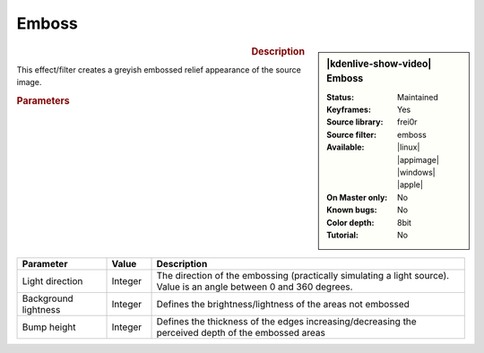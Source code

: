 .. meta::

   :description: Kdenlive Video Effects - Emboss
   :keywords: KDE, Kdenlive, video editor, help, learn, easy, effects, filter, video effects, stylize, emboss

.. metadata-placeholder

   :authors: - Bernd Jordan (https://discuss.kde.org/u/berndmj)

   :license: Creative Commons License SA 4.0


Emboss
======

.. figure:: /images/effects_and_compositions/effects-emboss-2504.webp
   :width: 365px
   :figwidth: 365px
   :align: left
   :alt: effects-emboss-2504.webp

.. sidebar:: |kdenlive-show-video| Emboss

   :**Status**:
      Maintained
   :**Keyframes**:
      Yes
   :**Source library**:
      frei0r
   :**Source filter**:
      emboss
   :**Available**:
      |linux| |appimage| |windows| |apple|
   :**On Master only**:
      No
   :**Known bugs**:
      No
   :**Color depth**:
      8bit
   :**Tutorial**:
      No

.. rst-class:: clear-both


.. rubric:: Description

This effect/filter creates a greyish embossed relief appearance of the source image.


.. rubric:: Parameters

.. list-table::
   :header-rows: 1
   :width: 100%
   :widths: 20 10 70
   :class: table-wrap

   * - Parameter
     - Value
     - Description
   * - Light direction
     - Integer
     - The direction of the embossing (practically simulating a light source). Value is an angle between 0 and 360 degrees.
   * - Background lightness
     - Integer
     - Defines the brightness/lightness of the areas not embossed
   * - Bump height
     - Integer
     - Defines the thickness of the edges increasing/decreasing the perceived depth of the embossed areas
